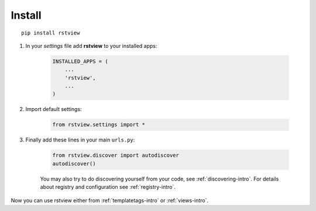 
=======
Install
=======

::

    pip install rstview


#. In your *settings* file add **rstview** to your installed apps:

    .. sourcecode:: python

        INSTALLED_APPS = (
            ...
            'rstview',
            ...
        )

#. Import default settings:

    .. sourcecode:: python

        from rstview.settings import *

#. Finally add these lines in your main ``urls.py``:

    .. sourcecode:: python

        from rstview.discover import autodiscover
        autodiscover()

    You may also try to do discovering yourself from your code, see
    :ref:`discovering-intro`. For details about registry and configuration
    see :ref:`registry-intro`.

Now you can use rstview either from :ref:`templatetags-intro` or :ref:`views-intro`.
